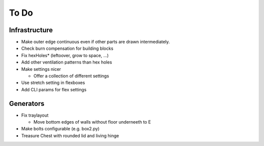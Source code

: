 =====
To Do
=====

Infrastructure
..............

* Make outer edge continuous even if other parts are drawn intermediately.
* Check burn compensation for building blocks
* Fix hexHoles\* (leftoover, grow to space, ...)
* Add other ventilation patterns than hex holes
* Make settings nicer

  * Offer a collection of different settings

* Use stretch setting in flexboxes
* Add CLI params for flex settings

Generators
..........

* Fix traylayout

  * Move bottom edges of walls without floor underneeth to E

* Make bolts configurable (e.g. box2.py)
* Treasure Chest with rounded lid and living hinge
